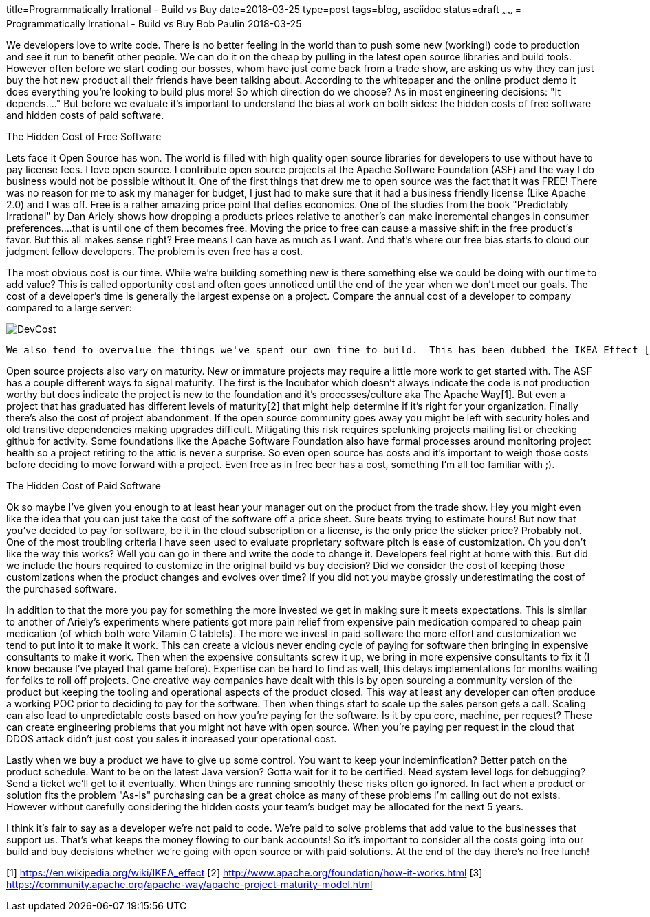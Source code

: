 title=Programmatically Irrational - Build vs Buy
date=2018-03-25
type=post
tags=blog, asciidoc
status=draft
~~~~~~
= Programmatically Irrational - Build vs Buy
Bob Paulin
2018-03-25

We developers love to write code.  There is no better feeling in the world than to push some new (working!) code to production and see it run to benefit other people.  We can do it on the cheap by pulling in the latest open source libraries and build tools.  However often before we start coding our bosses, whom have just come back from a trade show, are asking us why they can just buy the hot new product all their friends have been talking about.  According to the whitepaper and the online product demo it does everything you're looking to build plus more!  So which direction do we choose?  As in most engineering decisions: "It depends...." But before we evaluate it's important to understand the bias at work on both sides: the hidden costs of free software and hidden costs of paid software.

The Hidden Cost of Free Software

Lets face it Open Source has won.  The world is filled with high quality open source libraries for developers to use without have to pay license fees.  I love open source.  I contribute open source projects at the Apache Software Foundation (ASF) and the way I do business would not be possible without it.  One of the first things that drew me to open source was the fact that it was FREE!  There was no reason for me to ask my manager for budget, I just had to make sure that it had a business friendly license (Like Apache 2.0) and I was off.  Free is a rather amazing price point that defies economics.  One of the studies from the book "Predictably Irrational" by Dan Ariely shows how dropping a products prices relative to another's can make incremental changes in consumer preferences....that is until one of them becomes free.  Moving the price to free can cause a massive shift in the free product's favor.  But this all makes sense right?  Free means I can have as much as I want.  And that's where our free bias starts to cloud our judgment fellow developers.  The problem is even free has a cost.   

The most obvious cost is our time.  While we're building something new is there something else we could be doing with our time to add value?  This is called opportunity cost and often goes unnoticed until the end of the year when we don't meet our goals.  The cost of a developer's time is generally the largest expense on a project.  Compare the annual cost of a developer to company compared to a large server:

image::images/DevCost.PNG[]

   We also tend to overvalue the things we've spent our own time to build.  This has been dubbed the IKEA Effect [1] and is discussed in another book by Dan Ariely "The Upside of Irrationality".  This can cause us to try to hold on to our own pet projects when better options are available (and cheaper) in the market. The cost of owning the your product's dependency tree is another often under-estimated costs on a project.  That pang of fear you experience whenever you change a dependency version or switch to a new runtime comes from the fact that you realize that simple change could be bringing in hundreds of lines of new code.  This means taking some time to match up library versions to make sure the entire application is compatible.  Platforms like JavaEE (now JakartaEE), Spring Boot and Apache Karaf try to lower some of these costs by providing tested library combinations that just work.  But it still make take some time to upgrade these platforms to newer versions.  

Open source projects also vary on maturity.  New or immature projects may require a little more work to get started with.  The ASF has a couple different ways to signal maturity.  The first is the Incubator which doesn't always indicate the code is not production worthy but does indicate the project is new to the foundation and it's processes/culture aka The Apache Way[1].  But even a project that has graduated has different levels of maturity[2] that might help determine if it's right for your organization.  Finally there's also the cost of project abandonment.  If the open source community goes away you might be left with security holes and old transitive dependencies making upgrades difficult.  Mitigating this risk requires spelunking projects mailing list or checking github for activity.  Some foundations like the Apache Software Foundation also have formal processes around monitoring project health so a project retiring to the attic is never a surprise.  So even open source has costs and it's important to weigh those costs before deciding to move forward with a project.  Even free as in free beer has a cost, something I'm all too familiar with ;).

The Hidden Cost of Paid Software

Ok so maybe I've given you enough to at least hear your manager out on the product from the trade show.  Hey you might even like the idea that you can just take the cost of the software off a price sheet.  Sure beats trying to estimate hours!  But now that you've decided to pay for software, be it in the cloud subscription or a license, is the only price the sticker price?  Probably not.  One of the most troubling criteria I have seen used to evaluate proprietary software pitch is ease of customization.  Oh you don't like the way this works?  Well you can go in there and write the code to change it.  Developers feel right at home with this.  But did we include the hours required to customize in the original build vs buy decision?  Did we consider the cost of keeping those customizations when the product changes and evolves over time?  If you did not you maybe grossly underestimating the cost of the purchased software.  

In addition to that the more you pay for something the more invested we get in making sure it meets expectations.  This is similar to another of Ariely's experiments where patients got more pain relief from expensive pain medication compared to cheap pain medication (of which both were Vitamin C tablets).  The more we invest in paid software the more effort and customization we tend to put into it to make it work.  This can create a vicious never ending cycle of paying for software then bringing in expensive consultants to make it work.  Then when the expensive consultants screw it up, we bring in more expensive consultants to fix it (I know because I've played that game before).  Expertise can be hard to find as well, this delays implementations for months waiting for folks to roll off projects.  One creative way companies have dealt with this is by open sourcing a community version of the product but keeping the tooling and operational aspects of the product closed.  This way at least any developer can often produce a working POC prior to deciding to pay for the software.  Then when things start to scale up the sales person gets a call.   Scaling can also lead to unpredictable costs based on how you're paying for the software.  Is it by cpu core, machine, per request?  These can create engineering problems that you might not have with open source.  When you're paying per request in the cloud that DDOS attack didn't just cost you sales it increased your operational cost.  

Lastly when we buy a product we have to give up some control.  You want to keep your indeminfication?  Better patch on the product schedule.  Want to be on the latest Java version? Gotta wait for it to be certified.  Need system level logs for debugging?  Send a ticket we'll get to it eventually. When things are running smoothly these risks often go ignored.  In fact when a product or solution fits the problem "As-Is" purchasing can be a great choice as many of these problems I'm calling out do not exists.  However without carefully considering the hidden costs your team's budget may be allocated for the next 5 years.  

I think it's fair to say as a developer we're not paid to code.  We're paid to solve problems that add value to the businesses that support us.  That's what keeps the money flowing to our bank accounts!  So it's important to consider all the costs going into our build and buy decisions whether we're going with open source or with paid solutions.  At the end of the day there's no free lunch!

[1] https://en.wikipedia.org/wiki/IKEA_effect
[2] http://www.apache.org/foundation/how-it-works.html
[3] https://community.apache.org/apache-way/apache-project-maturity-model.html